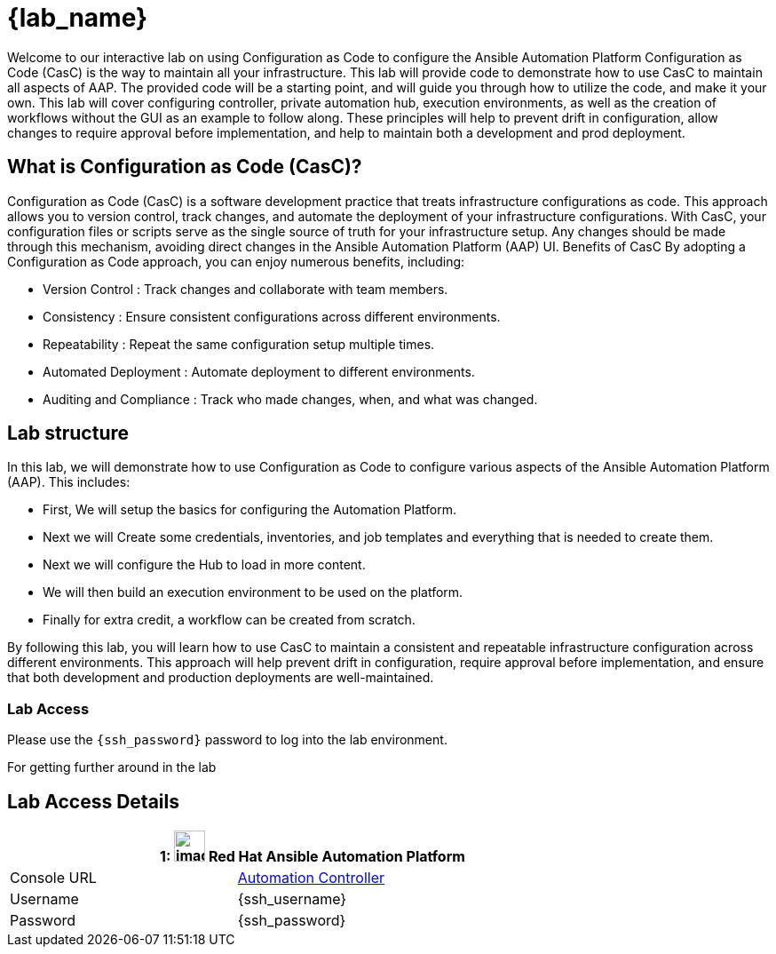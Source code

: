 = {lab_name}

Welcome to our interactive lab on using Configuration as Code to configure the Ansible Automation Platform
Configuration as Code (CasC) is the way to maintain all your infrastructure. This lab will provide code to demonstrate how to use CasC to maintain all aspects of AAP. The provided code will be a starting point, and will guide you through how to utilize the code, and make it your own. This lab will cover configuring controller, private automation hub, execution environments, as well as the creation of workflows without the GUI as an example to follow along. These principles will help to prevent drift in configuration, allow changes to require approval before implementation, and help to maintain both a development and prod deployment.

== What is Configuration as Code (CasC)?

Configuration as Code (CasC) is a software development practice that treats infrastructure configurations as code. This approach allows you to version control, track changes, and automate the deployment of your infrastructure configurations. With CasC, your configuration files or scripts serve as the single source of truth for your infrastructure setup. Any changes should be made through this mechanism, avoiding direct changes in the Ansible Automation Platform (AAP) UI.
Benefits of CasC
By adopting a Configuration as Code approach, you can enjoy numerous benefits, including:

* Version Control : Track changes and collaborate with team members.
* Consistency : Ensure consistent configurations across different environments.
* Repeatability : Repeat the same configuration setup multiple times.
* Automated Deployment : Automate deployment to different environments.
* Auditing and Compliance : Track who made changes, when, and what was changed.

== Lab structure

In this lab, we will demonstrate how to use Configuration as Code to configure various aspects of the Ansible Automation Platform (AAP). This includes:

* First, We will setup the basics for configuring the Automation Platform.

* Next we will Create some credentials, inventories, and job templates and everything that is needed to create them.

* Next we will configure the Hub to load in more content.

* We will then build an execution environment to be used on the platform.

* Finally for extra credit, a workflow can be created from scratch.

By following this lab, you will learn how to use CasC to maintain a consistent and repeatable infrastructure configuration across different environments. This approach will help prevent drift in configuration, require approval before implementation, and ensure that both development and production deployments are well-maintained.

=== Lab Access

Please use the `{ssh_password}` password to log into the lab environment.

For getting further around in the lab

== Lab Access Details
[%autowidth.stretch,width=80%,cols="a,a",options="header"]
|===
2.+| {counter:srn}: image:https://gpte-public.s3.amazonaws.com/CI+Assets/Open+Hybrid+Cloud+Demo/Product_icon-Red_Hat-Ansible_Automation_Platform-RGB.png[image,width=35] Red Hat Ansible Automation Platform
| Console URL | https://{nginx_web_url}[Automation Controller^]
| Username | {ssh_username}
| Password | {ssh_password}
|===
